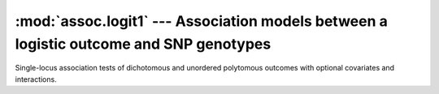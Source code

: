 =======================================================================================
:mod:`assoc.logit1` --- Association models between a logistic outcome and SNP genotypes
=======================================================================================

.. module:: assoc.logit1
   :synopsis: Association models between a logistic outcome and SNP genotypes

.. module:: logit1
   :synopsis: Association models between a logistic outcome and SNP genotypes

Single-locus association tests of dichotomous and unordered polytomous
outcomes with optional covariates and interactions.
